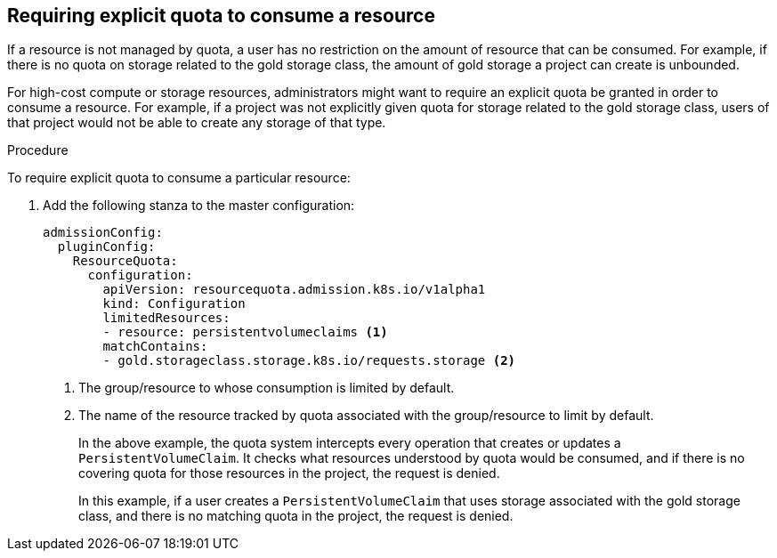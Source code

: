 // Module included in the following assemblies:
//
// * administering_clusters/quotas-setting-per-project.adoc

[id='quota-requiring-explicit-quota-{context}']
== Requiring explicit quota to consume a resource

If a resource is not managed by quota, a user has no restriction on the amount
of resource that can be consumed.  For example, if there is no quota on storage
related to the gold storage class, the amount of gold storage a project can
create is unbounded.

For high-cost compute or storage resources, administrators might want to require
an explicit quota be granted in order to consume a resource.  For example, if a
project was not explicitly given quota for storage related to the gold storage
class, users of that project would not be able to create any storage of that
type.

.Procedure

To require explicit quota to consume a particular resource:

. Add the following stanza to the master configuration:
+
[source,yaml]
----
admissionConfig:
  pluginConfig:
    ResourceQuota:
      configuration:
        apiVersion: resourcequota.admission.k8s.io/v1alpha1
        kind: Configuration
        limitedResources:
        - resource: persistentvolumeclaims <1>
        matchContains:
        - gold.storageclass.storage.k8s.io/requests.storage <2>
----
<1> The group/resource to whose consumption is limited by default.
<2> The name of the resource tracked by quota associated with the group/resource to
limit by default.
+
In the above example, the quota system intercepts every operation that
creates or updates a `PersistentVolumeClaim`. It checks what resources understood
by quota would be consumed, and if there is no covering quota for those resources
in the project, the request is denied.
+
In this example, if a user creates a `PersistentVolumeClaim` that uses storage
associated with the gold storage class, and there is no matching quota in the
project, the request is denied.
